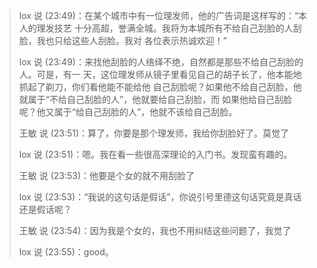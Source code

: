 #+BEGIN_QUOTE
lox 说 (23:49)：在某个城市中有一位理发师，他的广告词是这样写的：“本人的理发技艺
十分高超，誉满全城。我将为本城所有不给自己刮脸的人刮脸，我也只给这些人刮脸。我对
各位表示热诚欢迎！”

lox 说 (23:49)：来找他刮脸的人络绎不绝，自然都是那些不给自己刮脸的人。可是，有一
天，这位理发师从镜子里看见自己的胡子长了，他本能地抓起了剃刀，你们看他能不能给他
自己刮脸呢？如果他不给自己刮脸，他就属于“不给自己刮脸的人”，他就要给自己刮脸，而
如果他给自己刮脸呢？他又属于“给自己刮脸的人”，他就不该给自己刮脸。

王敏 说 (23:51)：算了，你要是那个理发师，我给你刮脸好了。莫觉了

lox 说 (23:51)：嗯。我在看一些很高深理论的入门书。发现蛮有趣的。

王敏 说 (23:53)：他要是个女的就不用刮脸了

lox 说 (23:53)：“我说的这句话是假话”，你说引号里德这句话究竟是真话还是假话呢？

王敏 说 (23:54)：因为我是个女的，我也不用纠结这些问题了，我觉了

lox 说 (23:55)：good。
#+END_QUOTE
